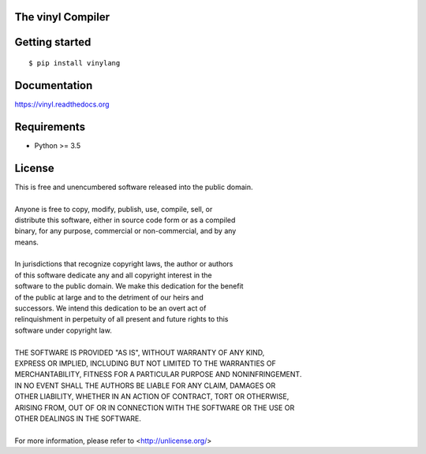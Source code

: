 The vinyl Compiler
==================

.. image:: https://badge.fury.io/py/vinylang.svg
    :target: https://badge.fury.io/py/vinylang
    :alt: PyPI Version

.. image:: https://readthedocs.org/projects/vinyl/badge/?version=latest
    :target: http://vinyl.readthedocs.org/en/latest/?badge=latest
    :alt: Documentation Status

.. image:: https://travis-ci.org/pyrated/vinyl.svg?branch=master
    :target: https://travis-ci.org/pyrated/vinyl
    :alt: Travis Build

Getting started
===============

::

    $ pip install vinylang


Documentation
=============

https://vinyl.readthedocs.org

Requirements
============

- Python >= 3.5

License
=======

| This is free and unencumbered software released into the public domain.
|
| Anyone is free to copy, modify, publish, use, compile, sell, or
| distribute this software, either in source code form or as a compiled
| binary, for any purpose, commercial or non-commercial, and by any
| means.
|
| In jurisdictions that recognize copyright laws, the author or authors
| of this software dedicate any and all copyright interest in the
| software to the public domain. We make this dedication for the benefit
| of the public at large and to the detriment of our heirs and
| successors. We intend this dedication to be an overt act of
| relinquishment in perpetuity of all present and future rights to this
| software under copyright law.
|
| THE SOFTWARE IS PROVIDED "AS IS", WITHOUT WARRANTY OF ANY KIND,
| EXPRESS OR IMPLIED, INCLUDING BUT NOT LIMITED TO THE WARRANTIES OF
| MERCHANTABILITY, FITNESS FOR A PARTICULAR PURPOSE AND NONINFRINGEMENT.
| IN NO EVENT SHALL THE AUTHORS BE LIABLE FOR ANY CLAIM, DAMAGES OR
| OTHER LIABILITY, WHETHER IN AN ACTION OF CONTRACT, TORT OR OTHERWISE,
| ARISING FROM, OUT OF OR IN CONNECTION WITH THE SOFTWARE OR THE USE OR
| OTHER DEALINGS IN THE SOFTWARE.
|
| For more information, please refer to <http://unlicense.org/>